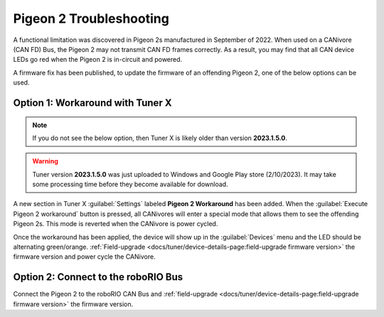 Pigeon 2 Troubleshooting
========================

A functional limitation was discovered in Pigeon 2s manufactured in September of 2022. When used on a CANivore (CAN FD) Bus, the Pigeon 2 may not transmit CAN FD frames correctly. As a result, you may find that all CAN device LEDs go red when the Pigeon 2 is in-circuit and powered.

A firmware fix has been published, to update the firmware of an offending Pigeon 2, one of the below options can be used.

Option 1: Workaround with Tuner X
---------------------------------

.. note:: If you do not see the below option, then Tuner X is likely older than version **2023.1.5.0**.

.. warning:: Tuner version **2023.1.5.0** was just uploaded to Windows and Google Play store (2/10/2023).  It may take some processing time before they become available for download.

A new section in Tuner X :guilabel:`Settings` labeled **Pigeon 2 Workaround** has been added. When the :guilabel:`Execute Pigeon 2 workaround` button is pressed, all CANivores will enter a special mode that allows them to see the offending Pigeon 2s. This mode is reverted when the CANivore is power cycled.

.. image:: images/pigeon2-workaround.png
   :alt: Pigeon 2 workaround

Once the workaround has been applied, the device will show up in the :guilabel:`Devices` menu and the LED should be alternating green/orange. :ref:`Field-upgrade <docs/tuner/device-details-page:field-upgrade firmware version>` the firmware version and power cycle the CANivore.

Option 2: Connect to the roboRIO Bus
------------------------------------

Connect the Pigeon 2 to the roboRIO CAN Bus and :ref:`field-upgrade <docs/tuner/device-details-page:field-upgrade firmware version>` the firmware version.
